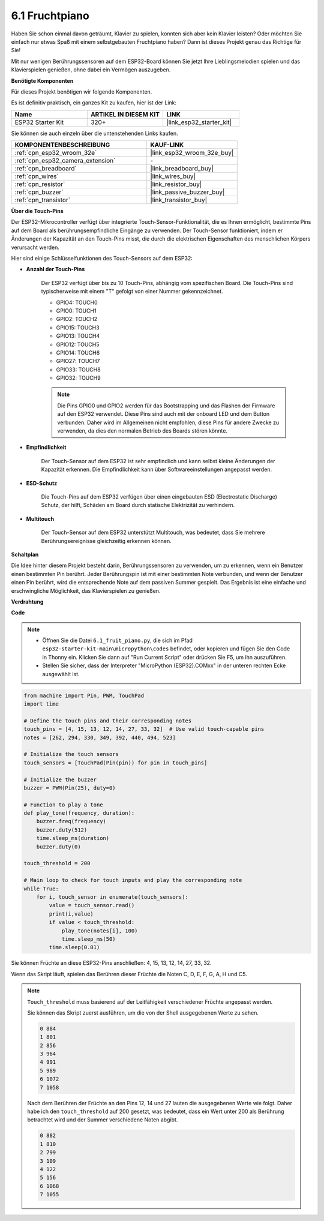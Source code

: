 .. _py_fruit_piano:

6.1 Fruchtpiano
============================

Haben Sie schon einmal davon geträumt, Klavier zu spielen, konnten sich aber kein Klavier leisten? Oder möchten Sie einfach nur etwas Spaß mit einem selbstgebauten Fruchtpiano haben? Dann ist dieses Projekt genau das Richtige für Sie!

Mit nur wenigen Berührungssensoren auf dem ESP32-Board können Sie jetzt Ihre Lieblingsmelodien spielen und das Klavierspielen genießen, ohne dabei ein Vermögen auszugeben.

**Benötigte Komponenten**

Für dieses Projekt benötigen wir folgende Komponenten.

Es ist definitiv praktisch, ein ganzes Kit zu kaufen, hier ist der Link:

.. list-table::
    :widths: 20 20 20
    :header-rows: 1

    *   - Name	
        - ARTIKEL IN DIESEM KIT
        - LINK
    *   - ESP32 Starter Kit
        - 320+
        - |link_esp32_starter_kit|

Sie können sie auch einzeln über die untenstehenden Links kaufen.

.. list-table::
    :widths: 30 20
    :header-rows: 1

    *   - KOMPONENTENBESCHREIBUNG
        - KAUF-LINK

    *   - :ref:`cpn_esp32_wroom_32e`
        - |link_esp32_wroom_32e_buy|
    *   - :ref:`cpn_esp32_camera_extension`
        - \-
    *   - :ref:`cpn_breadboard`
        - |link_breadboard_buy|
    *   - :ref:`cpn_wires`
        - |link_wires_buy|
    *   - :ref:`cpn_resistor`
        - |link_resistor_buy|
    *   - :ref:`cpn_buzzer`
        - |link_passive_buzzer_buy|
    *   - :ref:`cpn_transistor`
        - |link_transistor_buy|

**Über die Touch-Pins**

Der ESP32-Mikrocontroller verfügt über integrierte Touch-Sensor-Funktionalität, die es Ihnen ermöglicht, bestimmte Pins auf dem Board als berührungsempfindliche Eingänge zu verwenden. Der Touch-Sensor funktioniert, indem er Änderungen der Kapazität an den Touch-Pins misst, die durch die elektrischen Eigenschaften des menschlichen Körpers verursacht werden.

Hier sind einige Schlüsselfunktionen des Touch-Sensors auf dem ESP32:

* **Anzahl der Touch-Pins**

    Der ESP32 verfügt über bis zu 10 Touch-Pins, abhängig vom spezifischen Board. Die Touch-Pins sind typischerweise mit einem "T" gefolgt von einer Nummer gekennzeichnet.

    * GPIO4: TOUCH0
    * GPIO0: TOUCH1
    * GPIO2: TOUCH2
    * GPIO15: TOUCH3
    * GPIO13: TOUCH4
    * GPIO12: TOUCH5
    * GPIO14: TOUCH6
    * GPIO27: TOUCH7
    * GPIO33: TOUCH8
    * GPIO32: TOUCH9

    .. note::
        Die Pins GPIO0 und GPIO2 werden für das Bootstrapping und das Flashen der Firmware auf den ESP32 verwendet. Diese Pins sind auch mit der onboard LED und dem Button verbunden. Daher wird im Allgemeinen nicht empfohlen, diese Pins für andere Zwecke zu verwenden, da dies den normalen Betrieb des Boards stören könnte.

* **Empfindlichkeit**

    Der Touch-Sensor auf dem ESP32 ist sehr empfindlich und kann selbst kleine Änderungen der Kapazität erkennen. Die Empfindlichkeit kann über Softwareeinstellungen angepasst werden.

* **ESD-Schutz**

    Die Touch-Pins auf dem ESP32 verfügen über einen eingebauten ESD (Electrostatic Discharge) Schutz, der hilft, Schäden am Board durch statische Elektrizität zu verhindern.

* **Multitouch**

    Der Touch-Sensor auf dem ESP32 unterstützt Multitouch, was bedeutet, dass Sie mehrere Berührungsereignisse gleichzeitig erkennen können.


**Schaltplan**

.. image:: ../../img/circuit/circuit_6.1_fruit_piano.png

Die Idee hinter diesem Projekt besteht darin, Berührungssensoren zu verwenden, um zu erkennen, wenn ein Benutzer einen bestimmten Pin berührt.
Jeder Berührungspin ist mit einer bestimmten Note verbunden, und wenn der Benutzer einen Pin berührt, wird die entsprechende Note auf dem passiven Summer gespielt.
Das Ergebnis ist eine einfache und erschwingliche Möglichkeit, das Klavierspielen zu genießen.


**Verdrahtung**

.. image:: ../../img/wiring/6.1_fruit_piano_bb.png

**Code**

.. note::

    * Öffnen Sie die Datei ``6.1_fruit_piano.py``, die sich im Pfad ``esp32-starter-kit-main\micropython\codes`` befindet, oder kopieren und fügen Sie den Code in Thonny ein. Klicken Sie dann auf "Run Current Script" oder drücken Sie F5, um ihn auszuführen.
    * Stellen Sie sicher, dass der Interpreter "MicroPython (ESP32).COMxx" in der unteren rechten Ecke ausgewählt ist. 

.. code-block:: python

    from machine import Pin, PWM, TouchPad
    import time

    # Define the touch pins and their corresponding notes
    touch_pins = [4, 15, 13, 12, 14, 27, 33, 32]  # Use valid touch-capable pins
    notes = [262, 294, 330, 349, 392, 440, 494, 523]

    # Initialize the touch sensors
    touch_sensors = [TouchPad(Pin(pin)) for pin in touch_pins]

    # Initialize the buzzer
    buzzer = PWM(Pin(25), duty=0)

    # Function to play a tone
    def play_tone(frequency, duration):
        buzzer.freq(frequency)
        buzzer.duty(512)
        time.sleep_ms(duration)
        buzzer.duty(0)

    touch_threshold = 200

    # Main loop to check for touch inputs and play the corresponding note
    while True:
        for i, touch_sensor in enumerate(touch_sensors):
            value = touch_sensor.read()
            print(i,value)
            if value < touch_threshold:
                play_tone(notes[i], 100)
                time.sleep_ms(50)
            time.sleep(0.01)


Sie können Früchte an diese ESP32-Pins anschließen: 4, 15, 13, 12, 14, 27, 33, 32.

Wenn das Skript läuft, spielen das Berühren dieser Früchte die Noten C, D, E, F, G, A, H und C5.

.. note::
    ``Touch_threshold`` muss basierend auf der Leitfähigkeit verschiedener Früchte angepasst werden.
    
    Sie können das Skript zuerst ausführen, um die von der Shell ausgegebenen Werte zu sehen.

    .. code-block::

        0 884
        1 801
        2 856
        3 964
        4 991
        5 989
        6 1072
        7 1058

    Nach dem Berühren der Früchte an den Pins 12, 14 und 27 lauten die ausgegebenen Werte wie folgt. Daher habe ich den ``touch_threshold`` auf 200 gesetzt, was bedeutet, dass ein Wert unter 200 als Berührung betrachtet wird und der Summer verschiedene Noten abgibt.
    
    .. code-block::

        0 882
        1 810
        2 799
        3 109
        4 122
        5 156
        6 1068
        7 1055

